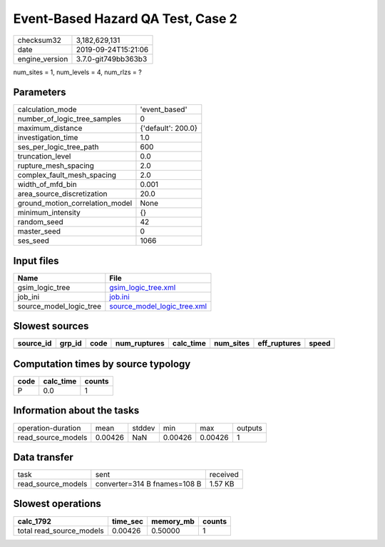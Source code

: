 Event-Based Hazard QA Test, Case 2
==================================

============== ===================
checksum32     3,182,629,131      
date           2019-09-24T15:21:06
engine_version 3.7.0-git749bb363b3
============== ===================

num_sites = 1, num_levels = 4, num_rlzs = ?

Parameters
----------
=============================== ==================
calculation_mode                'event_based'     
number_of_logic_tree_samples    0                 
maximum_distance                {'default': 200.0}
investigation_time              1.0               
ses_per_logic_tree_path         600               
truncation_level                0.0               
rupture_mesh_spacing            2.0               
complex_fault_mesh_spacing      2.0               
width_of_mfd_bin                0.001             
area_source_discretization      20.0              
ground_motion_correlation_model None              
minimum_intensity               {}                
random_seed                     42                
master_seed                     0                 
ses_seed                        1066              
=============================== ==================

Input files
-----------
======================= ============================================================
Name                    File                                                        
======================= ============================================================
gsim_logic_tree         `gsim_logic_tree.xml <gsim_logic_tree.xml>`_                
job_ini                 `job.ini <job.ini>`_                                        
source_model_logic_tree `source_model_logic_tree.xml <source_model_logic_tree.xml>`_
======================= ============================================================

Slowest sources
---------------
========= ====== ==== ============ ========= ========= ============ =====
source_id grp_id code num_ruptures calc_time num_sites eff_ruptures speed
========= ====== ==== ============ ========= ========= ============ =====
========= ====== ==== ============ ========= ========= ============ =====

Computation times by source typology
------------------------------------
==== ========= ======
code calc_time counts
==== ========= ======
P    0.0       1     
==== ========= ======

Information about the tasks
---------------------------
================== ======= ====== ======= ======= =======
operation-duration mean    stddev min     max     outputs
read_source_models 0.00426 NaN    0.00426 0.00426 1      
================== ======= ====== ======= ======= =======

Data transfer
-------------
================== ============================ ========
task               sent                         received
read_source_models converter=314 B fnames=108 B 1.57 KB 
================== ============================ ========

Slowest operations
------------------
======================== ======== ========= ======
calc_1792                time_sec memory_mb counts
======================== ======== ========= ======
total read_source_models 0.00426  0.50000   1     
======================== ======== ========= ======